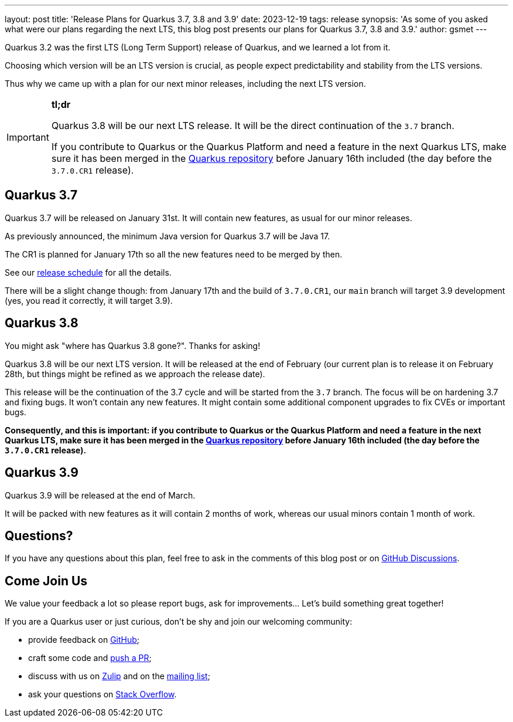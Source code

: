 ---
layout: post
title: 'Release Plans for Quarkus 3.7, 3.8 and 3.9'
date: 2023-12-19
tags: release
synopsis: 'As some of you asked what were our plans regarding the next LTS, this blog post presents our plans for Quarkus 3.7, 3.8 and 3.9.'
author: gsmet
---

Quarkus 3.2 was the first LTS (Long Term Support) release of Quarkus,
and we learned a lot from it.

Choosing which version will be an LTS version is crucial,
as people expect predictability and stability from the LTS versions.

Thus why we came up with a plan for our next minor releases,
including the next LTS version.

[IMPORTANT]
====
**tl;dr**

Quarkus 3.8 will be our next LTS release.
It will be the direct continuation of the `3.7` branch.

If you contribute to Quarkus or the Quarkus Platform and need a feature in the next Quarkus LTS,
make sure it has been merged in the https://github.com/quarkusio/quarkus[Quarkus repository] before January 16th included
(the day before the `3.7.0.CR1` release).
====

== Quarkus 3.7

Quarkus 3.7 will be released on January 31st.
It will contain new features, as usual for our minor releases.

As previously announced, the minimum Java version for Quarkus 3.7 will be Java 17.

The CR1 is planned for January 17th so all the new features need to be merged by then.

See our https://github.com/quarkusio/quarkus/wiki/Release-Planning[release schedule] for all the details.

There will be a slight change though: from January 17th and the build of `3.7.0.CR1`, our `main` branch will target 3.9 development
(yes, you read it correctly, it will target 3.9).

== Quarkus 3.8

You might ask "where has Quarkus 3.8 gone?".
Thanks for asking!

Quarkus 3.8 will be our next LTS version.
It will be released at the end of February
(our current plan is to release it on February 28th, but things might be refined as we approach the release date).

This release will be the continuation of the 3.7 cycle and will be started from the `3.7` branch.
The focus will be on hardening 3.7 and fixing bugs.
It won't contain any new features.
It might contain some additional component upgrades to fix CVEs or important bugs.

**Consequently, and this is important:
if you contribute to Quarkus or the Quarkus Platform and need a feature in the next Quarkus LTS,
make sure it has been merged in the https://github.com/quarkusio/quarkus[Quarkus repository] before January 16th included
(the day before the `3.7.0.CR1` release).**

== Quarkus 3.9

Quarkus 3.9 will be released at the end of March.

It will be packed with new features as it will contain 2 months of work,
whereas our usual minors contain 1 month of work.

== Questions?

If you have any questions about this plan, feel free to ask in the comments of this blog post or on https://github.com/quarkusio/quarkus/discussions/categories/community[GitHub Discussions].

== Come Join Us

We value your feedback a lot so please report bugs, ask for improvements... Let's build something great together!

If you are a Quarkus user or just curious, don't be shy and join our welcoming community:

 * provide feedback on https://github.com/quarkusio/quarkus/issues[GitHub];
 * craft some code and https://github.com/quarkusio/quarkus/pulls[push a PR];
 * discuss with us on https://quarkusio.zulipchat.com/[Zulip] and on the https://groups.google.com/d/forum/quarkus-dev[mailing list];
 * ask your questions on https://stackoverflow.com/questions/tagged/quarkus[Stack Overflow].
